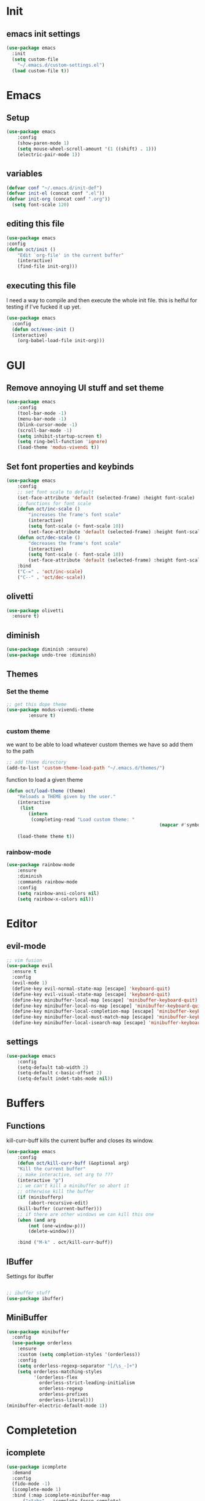 * Init
** emacs init settings
#+BEGIN_SRC emacs-lisp
(use-package emacs
  :init
  (setq custom-file
	"~/.emacs.d/custom-settings.el")
  (load custom-file t))
#+END_SRC

* Emacs
** Setup
#+BEGIN_SRC emacs-lisp
(use-package emacs
    :config
    (show-paren-mode 1)
    (setq mouse-wheel-scroll-amount '(1 ((shift) . 1)))
    (electric-pair-mode 1))
#+END_SRC
** variables
#+BEGIN_SRC emacs-lisp
  (defvar conf "~/.emacs.d/init-def")
  (defvar init-el (concat conf ".el"))
  (defvar init-org (concat conf ".org"))
	(setq font-scale 120)
#+END_SRC
** editing this file
#+BEGIN_SRC emacs-lisp
(use-package emacs
:config
(defun oct/init ()
    "Edit `org-file' in the current buffer"
    (interactive)
    (find-file init-org)))
#+END_SRC
** executing this file
I need a way to compile and then execute the whole init file.
this is helful for testing if I've fucked it up yet.
#+BEGIN_SRC emacs-lisp
  (use-package emacs
    :config
    (defun oct/exec-init ()
    (interactive)
      (org-babel-load-file init-org)))
#+END_SRC
* GUI
** Remove annoying UI stuff and set theme
#+BEGIN_SRC emacs-lisp
(use-package emacs
    :config
    (tool-bar-mode -1)
    (menu-bar-mode -1)
    (blink-cursor-mode -1)
    (scroll-bar-mode -1)
    (setq inhibit-startup-screen t)
    (setq ring-bell-function 'ignore)
    (load-theme 'modus-vivendi t))
#+END_SRC
** Set font properties and keybinds
#+BEGIN_SRC emacs-lisp
	(use-package emacs
		:config
		;; set font scale to default
		(set-face-attribute 'default (selected-frame) :height font-scale)
		;; functions for font scale
		(defun oct/inc-scale ()
			"increases the frame's font scale"
			(interactive)
			(setq font-scale (+ font-scale 10))
			(set-face-attribute 'default (selected-frame) :height font-scale))
		(defun oct/dec-scale ()
			"decreases the frame's font scale"
			(interactive)
			(setq font-scale (- font-scale 10))
			(set-face-attribute 'default (selected-frame) :height font-scale))
		:bind
		("C-=" . 'oct/inc-scale)
		("C--" . 'oct/dec-scale))
#+END_SRC

** olivetti
#+BEGIN_SRC emacs-lisp
(use-package olivetti
  :ensure t)
#+END_SRC
** diminish
#+BEGIN_SRC emacs-lisp
	(use-package diminish :ensure)
	(use-package undo-tree :diminish)
#+END_SRC
** Themes
*** Set the theme
#+BEGIN_SRC emacs-lisp
	;; get this dope theme
	(use-package modus-vivendi-theme
			:ensure t)
#+END_SRC
*** custom theme
we want to be able to load whatever custom themes we have so add them to the path
#+BEGIN_SRC emacs-lisp
	;; add theme directory
	(add-to-list 'custom-theme-load-path "~/.emacs.d/themes/")
#+END_SRC
function to load a given theme
#+BEGIN_SRC emacs-lisp
	(defun oct/load-theme (theme)
		"Reloads a THEME given by the user."
		(interactive
		 (list
			(intern
			 (completing-read "Load custom theme: "
															(mapcar #'symbol-name
																			(custom-available-themes))))))
		(load-theme theme t))
#+END_SRC
*** rainbow-mode
#+BEGIN_SRC emacs-lisp
	(use-package rainbow-mode
		:ensure
		:diminish
		:commands rainbow-mode
		:config
		(setq rainbow-ansi-colors nil)
		(setq rainbow-x-colors nil))
#+END_SRC
* Editor
** evil-mode
#+BEGIN_SRC emacs-lisp
;; vim fusion
(use-package evil
  :ensure t
  :config
  (evil-mode 1)
  (define-key evil-normal-state-map [escape] 'keyboard-quit)
  (define-key evil-visual-state-map [escape] 'keyboard-quit)
  (define-key minibuffer-local-map [escape] 'minibuffer-keyboard-quit)
  (define-key minibuffer-local-ns-map [escape] 'minibuffer-keyboard-quit)
  (define-key minibuffer-local-completion-map [escape] 'minibuffer-keyboard-quit)
  (define-key minibuffer-local-must-match-map [escape] 'minibuffer-keyboard-quit)
  (define-key minibuffer-local-isearch-map [escape] 'minibuffer-keyboard-quit))
#+END_SRC
** settings
#+BEGIN_SRC emacs-lisp
	(use-package emacs
		:config
		(setq-default tab-width 2)
		(setq-default c-basic-offset 2)
		(setq-default indet-tabs-mode nil))
#+END_SRC
* Buffers
** Functions
kill-curr-buff kills the current buffer and closes its window.
#+BEGIN_SRC emacs-lisp
(use-package emacs
    :config
    (defun oct/kill-curr-buff (&optional arg)
	"Kill the current buffer"
	;; make interactive, set arg to ???
	(interactive "p")
	;; we can't kill a minibuffer so abort it
	;; otherwise kill the buffer
	(if (minibufferp)
	    (abort-recursive-edit)
	(kill-buffer (current-buffer)))
	;; if there are other windows we can kill this one
	(when (and arg
		(not (one-window-p)))
		(delete-window)))

    :bind ("M-k" . oct/kill-curr-buff))
#+END_SRC
** IBuffer
Settings for ibuffer
#+BEGIN_SRC emacs-lisp

;; ibuffer stuff
(use-package ibuffer)

#+END_SRC
** MiniBuffer
#+BEGIN_SRC emacs-lisp
(use-package minibuffer
  :config
  (use-package orderless
    :ensure
    :custom (setq completion-styles '(orderless))
    :config
    (setq orderless-regexp-separator "[/\s_-]+")
    (setq orderless-matching-styles
          '(orderless-flex
            orderless-strict-leading-initialism
            orderless-regexp
            orderless-prefixes
            orderless-literal)))
(minibuffer-electric-default-mode 1))
#+END_SRC
* Completetion
** icomplete
#+BEGIN_SRC emacs-lisp
  (use-package icomplete
    :demand
    :config
    (fido-mode -1)
    (icomplete-mode 1)
    :bind (:map icomplete-minibuffer-map
		("<tab>" . icomplete-force-complete)
		("<return>" . icomplete-force-complete-and-exit) ; exit with completion
		("<right>" . icomplete-forward-completions)
		("<left>" . icomplete-backward-completions)))
#+END_SRC
** company
#+BEGIN_SRC emacs-lisp
(use-package company
    :ensure t
    :config
    (company-mode 1))
#+END_SRC
* Navigation
** dired

** windowmove
#+BEGIN_SRC emacs-lisp
;; make moving between and swapping windows easier
(use-package windmove
  :defer
  :bind
  ("M-<left>" . 'windmove-left)
  ("M-<right>" . 'windmove-right)
  ("M-<up>" . 'windmove-up)
  ("M-<down>" . 'windmove-down)
  ("M-S-<left>" . 'windmove-swap-states-left)
  ("M-S-<right>" . 'windmove-swap-states-right)
  ("M-S-<up>" . 'windmove-swap-states-up)
  ("M-S-<down>" . 'windmove-swap-states-down))
#+END_SRC
* Programming
** Project Management
#+BEGIN_SRC emacs-lisp
(use-package projectile
  :ensure t
	:diminish
  :config
  (define-key projectile-mode-map (kbd "C-x p") 'projectile-command-map)
  (projectile-mode +1))
#+END_SRC
** lsp-mode
#+BEGIN_SRC emacs-lisp
	(use-package lsp-mode
		:ensure t
		:commands (lsp lsp-deferred)
		:hook (go-mode-hook . lsp))

	(use-package company
		:config
		(global-company-mode 1)
		(setq company-idle-delay 0)
		(setq company-minimum-prefix-length 1))

	(use-package company-lsp
		:ensure t
		:commands company-lsp)
#+END_SRC
** Go
#+BEGIN_SRC emacs-lisp
	(use-package go-mode
		:ensure t
		:defer t
		:config
		(setq lsp-gopls-staticcheck t)
		(setq lsp-eldoc-render-all t)
		(setq lsp-gopls-complete-unimported t)
		(defun lsp-go-install-save-hooks ()
			(add-hook 'before-save-hook #'lsp-format-buffer t t)
			(add-hook 'before-save-hook #'lsp-organize-imports t t))
		(add-hook 'go-mode-hook #'lsp-go-install-save-hooks)
		(company-mode 1))

	;; add hook

	(use-package company-go :ensure t)
#+End_SRC
** elisp
use flymake in elisp modes
#+BEGIN_SRC emacs-lisp
	(use-package flymake
		:commands flymake-mode
		:hook
		(emacs-lisp-mode-hook . flymake-mode))
#+END_SRC
* Git
** Magit
Setup magit and get a quick binding to bring it up.
#+BEGIN_SRC emacs-lisp
(use-package magit
  :ensure
  :bind ("C-c g" . magit-status))
#+END_SRC
Make magit show changes within diff line
#+BEGIN_SRC emacs-lisp
(use-package magit-diff
  :after magit
  :config
  (setq magit-diff-refine-hunk t))
#+END_SRC
* Org
** add src
add function 'org-mode-insert-src' and give it a key binding 'C-c s'.
this makes it easier to add a sorce code block for this file or for works with other langues
#+BEGIN_SRC emacs-lisp
	(use-package org
		:config
		(defun oct/org-mode-insert-src ()
			(interactive)
			(insert "#+BEGIN_SRC emacs-lisp\n")
			(insert "#+END_SRC")
			(previous-line)
			(end-of-line)
			(org-edit-src-code))
		:bind
		("C-c s" . 'oct/org-mode-insert-src))
#+END_SRC
